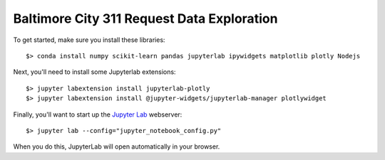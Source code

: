 Baltimore City 311 Request Data Exploration
===========================================

To get started, make sure you install these libraries::

    $> conda install numpy scikit-learn pandas jupyterlab ipywidgets matplotlib plotly Nodejs


Next, you'll need to install some Jupyterlab extensions::

    $> jupyter labextension install jupyterlab-plotly
    $> jupyter labextension install @jupyter-widgets/jupyterlab-manager plotlywidget

Finally, you'll want to start up the `Jupyter Lab <https://jupyterlab.readthedocs.io/en/latest/>`_ webserver::

    $> jupyter lab --config="jupyter_notebook_config.py"

When you do this, JupyterLab will open automatically in your browser.
